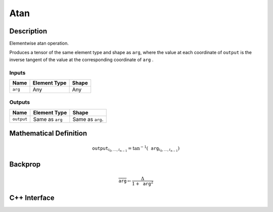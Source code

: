 .. atan.rst:

####
Atan
####

Description
===========

Elementwise atan operation.

Produces a tensor of the same element type and shape as ``arg``,
where the value at each coordinate of ``output`` is the inverse tangent of the
value at the corresponding coordinate of ``arg`` .

Inputs
------

+-----------------+-------------------------+--------------------------------+
| Name            | Element Type            | Shape                          |
+=================+=========================+================================+
| ``arg``         | Any                     | Any                            |
+-----------------+-------------------------+--------------------------------+

Outputs
-------

+-----------------+-------------------------+--------------------------------+
| Name            | Element Type            | Shape                          |
+=================+=========================+================================+
| ``output``      | Same as ``arg``         | Same as ``arg``.               |
+-----------------+-------------------------+--------------------------------+


Mathematical Definition
=======================

.. math::

   \texttt{output}_{i_0, \ldots, i_{n-1}} = \tan^{-1}(\texttt{arg}_{i_0, \ldots, i_{n-1}})


Backprop
========

.. math::

   \overline{\texttt{arg}} \leftarrow \frac{\Delta}{1+\texttt{arg}^2}


C++ Interface
=============

.. doxygenclass:: ngraph::op::Atan
   :members:
